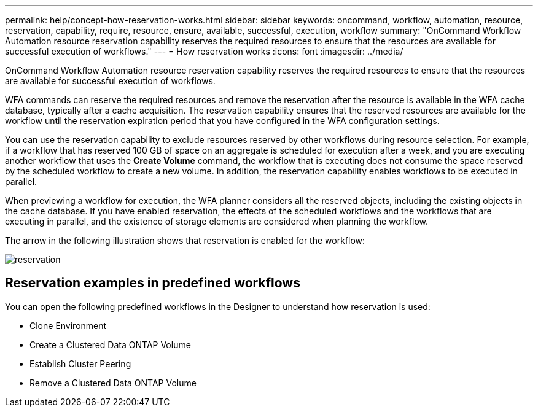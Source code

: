 ---
permalink: help/concept-how-reservation-works.html
sidebar: sidebar
keywords: oncommand, workflow, automation, resource, reservation, capability, require, resource, ensure, available, successful, execution, workflow
summary: "OnCommand Workflow Automation resource reservation capability reserves the required resources to ensure that the resources are available for successful execution of workflows."
---
= How reservation works
:icons: font
:imagesdir: ../media/

[.lead]
OnCommand Workflow Automation resource reservation capability reserves the required resources to ensure that the resources are available for successful execution of workflows.

WFA commands can reserve the required resources and remove the reservation after the resource is available in the WFA cache database, typically after a cache acquisition. The reservation capability ensures that the reserved resources are available for the workflow until the reservation expiration period that you have configured in the WFA configuration settings.

You can use the reservation capability to exclude resources reserved by other workflows during resource selection. For example, if a workflow that has reserved 100 GB of space on an aggregate is scheduled for execution after a week, and you are executing another workflow that uses the *Create Volume* command, the workflow that is executing does not consume the space reserved by the scheduled workflow to create a new volume. In addition, the reservation capability enables workflows to be executed in parallel.

When previewing a workflow for execution, the WFA planner considers all the reserved objects, including the existing objects in the cache database. If you have enabled reservation, the effects of the scheduled workflows and the workflows that are executing in parallel, and the existence of storage elements are considered when planning the workflow.

The arrow in the following illustration shows that reservation is enabled for the workflow:

image::../media/reservation.png[]

== Reservation examples in predefined workflows

You can open the following predefined workflows in the Designer to understand how reservation is used:

* Clone Environment
* Create a Clustered Data ONTAP Volume
* Establish Cluster Peering
* Remove a Clustered Data ONTAP Volume

